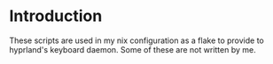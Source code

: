 * Introduction
These scripts are used in my nix configuration as a flake to provide to
hyprland's keyboard daemon. Some of these are not written by me.
